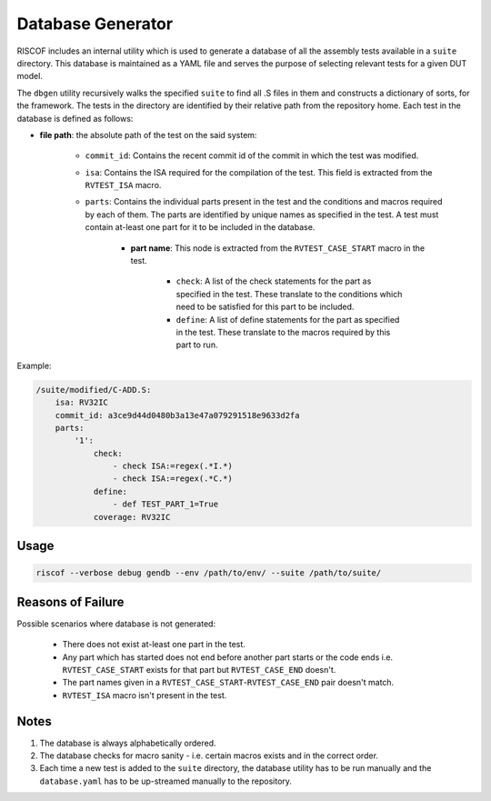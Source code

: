 .. _database:

##################
Database Generator
##################

RISCOF includes an internal utility which is used to generate a database of all the assembly tests
available in a ``suite`` directory. This database is maintained as a YAML file and serves the 
purpose of selecting relevant tests for a given DUT model. 

The ``dbgen`` utility recursively walks the specified ``suite`` to find all .S files 
in them and constructs a dictionary of sorts, for the framework.
The tests in the directory are identified by their relative path from the repository home.
Each test in the database is defined as follows:

* **file path**: the absolute path of the test on the said system:

    * ``commit_id``: Contains the recent commit id of the commit in which the test was modified.

    * ``isa``: Contains the ISA required for the compilation of the test. This field is extracted from the ``RVTEST_ISA`` macro.

    * ``parts``: Contains the individual parts present in the test and the conditions and macros required by each of them. The parts are identified by unique names as specified in the test. A test must contain at-least one part for it to be included in the database.

        * **part name**: This node is extracted from the ``RVTEST_CASE_START`` macro in the test.

            * ``check``: A list of the check statements for the part as specified in the test. These translate to the conditions which need to be satisfied for this part to be included.
            * ``define``: A list of define statements for the part as specified in the test. These translate to the macros required by this part to run.

Example:

.. code-block:: yaml

    /suite/modified/C-ADD.S:
        isa: RV32IC
        commit_id: a3ce9d44d0480b3a13e47a079291518e9633d2fa
        parts:
            '1':
                check:
                    - check ISA:=regex(.*I.*)
                    - check ISA:=regex(.*C.*)
                define:
                    - def TEST_PART_1=True
                coverage: RV32IC

Usage
^^^^^

.. code-block:: bash

    riscof --verbose debug gendb --env /path/to/env/ --suite /path/to/suite/

Reasons of Failure
^^^^^^^^^^^^^^^^^^

Possible scenarios where database is not generated:

  * There does not exist at-least one part in the test.
  * Any part which has started does not end before another part starts or the code ends i.e. ``RVTEST_CASE_START`` exists for that part but ``RVTEST_CASE_END`` doesn't.
  * The part names given in a ``RVTEST_CASE_START``-``RVTEST_CASE_END`` pair doesn't match.
  * ``RVTEST_ISA`` macro isn't present in the test.

Notes
^^^^^

1. The database is always alphabetically ordered.
2. The database checks for macro sanity - i.e. certain macros exists and in the correct order.
3. Each time a new test is added to the ``suite`` directory, the database utility has to be run manually and the ``database.yaml``
   has to be up-streamed manually to the repository.

